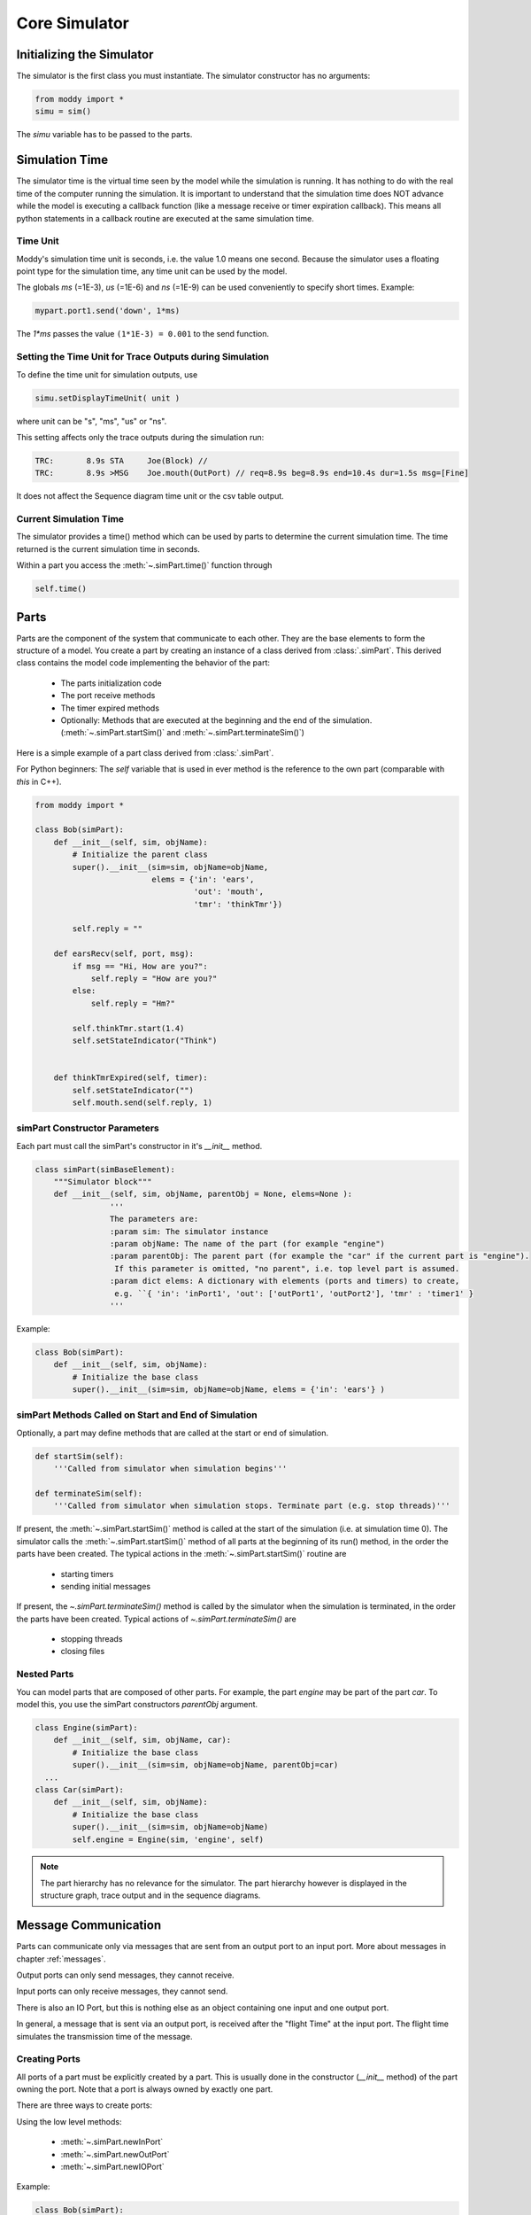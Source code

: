 .. include ../globals.rst

.. _detailed_coresim:


***************
Core Simulator
***************



Initializing the Simulator
==========================

The simulator is the first class you must instantiate. The simulator constructor has no arguments:

.. code-block:: python

	from moddy import *
	simu = sim()

The *simu* variable has to be passed to the parts.

Simulation Time
===============

The simulator time is the virtual time seen by the model while the simulation is running. 
It has nothing to do with the real time of the computer running the simulation. 
It is important to understand that the simulation time does NOT advance while the model is 
executing a callback function (like a message receive or timer expiration callback). 
This means all python statements in a callback routine are executed at the same simulation time. 

Time Unit
---------

Moddy's simulation time unit is seconds, i.e. the value 1.0 means one second. 
Because the simulator uses a floating point type for the simulation time, any time unit can be used by the model.

The globals *ms* (=1E-3), *us* (=1E-6) and *ns* (=1E-9) can be used conveniently to specify short times. Example:

.. code-block:: python

	mypart.port1.send('down', 1*ms)	

The `1*ms` passes the value ``(1*1E-3) = 0.001`` to the send function.

Setting the Time Unit for Trace Outputs during Simulation
---------------------------------------------------------

To define the time unit for simulation outputs, use

.. code-block:: python
	
	simu.setDisplayTimeUnit( unit )

where unit can be "s", "ms", "us" or "ns".


This setting affects only the trace outputs during the simulation run:

.. code-block:: console

	TRC:       8.9s STA     Joe(Block) // 
	TRC:       8.9s >MSG    Joe.mouth(OutPort) // req=8.9s beg=8.9s end=10.4s dur=1.5s msg=[Fine]

It does not affect the Sequence diagram time unit or the csv table output.

Current Simulation Time
-----------------------

The simulator provides a time() method which can be used by parts to determine the current simulation time. 
The time returned is the current simulation time in seconds.

Within a part you access the :meth:`~.simPart.time()` function through 

.. code-block:: python
	
	self.time()

Parts
========
 
Parts are the component of the system that communicate to each other. 
They are the base elements to form the structure of a model. 
You create a part by creating an instance of a class derived from :class:`.simPart`. 
This derived class contains the model code implementing the behavior of the part:

	* The parts initialization code
	* The port receive methods
	* The timer expired methods
	* Optionally: Methods that are executed at the beginning and the end of the 
	  simulation. (:meth:`~.simPart.startSim()` and :meth:`~.simPart.terminateSim()`)

Here is a simple example of a part class derived from :class:`.simPart`.

For Python beginners: The *self* variable that is used in ever method is the reference to the own part 
(comparable with *this* in C++).  

.. code-block:: python

	from moddy import *
	
	class Bob(simPart):
	    def __init__(self, sim, objName):
	        # Initialize the parent class
	        super().__init__(sim=sim, objName=objName, 
	                         elems = {'in': 'ears', 
	                                  'out': 'mouth',
	                                  'tmr': 'thinkTmr'})
	
	        self.reply = ""
	
	    def earsRecv(self, port, msg):
	        if msg == "Hi, How are you?":
	            self.reply = "How are you?"
	        else:
	            self.reply = "Hm?"
	        
	        self.thinkTmr.start(1.4)
	        self.setStateIndicator("Think")
	        
	
	    def thinkTmrExpired(self, timer):
	        self.setStateIndicator("")
	        self.mouth.send(self.reply, 1)
   

simPart Constructor Parameters
------------------------------

Each part must call the simPart's constructor in it's *__init__* method.

.. code-block:: python

	class simPart(simBaseElement):
	    """Simulator block"""
	    def __init__(self, sim, objName, parentObj = None, elems=None ):
			'''	
			The parameters are:
			:param sim: The simulator instance
			:param objName: The name of the part (for example "engine")
			:param parentObj: The parent part (for example the "car" if the current part is "engine"). 
			 If this parameter is omitted, "no parent", i.e. top level part is assumed.
			:param dict elems: A dictionary with elements (ports and timers) to create, 
			 e.g. ``{ 'in': 'inPort1', 'out': ['outPort1', 'outPort2'], 'tmr' : 'timer1' } 
			'''
			
Example:

.. code-block:: python

	class Bob(simPart):
	    def __init__(self, sim, objName):
	        # Initialize the base class
	        super().__init__(sim=sim, objName=objName, elems = {'in': 'ears'} )

simPart Methods Called on Start and End of Simulation
------------------------------------------------------

Optionally, a part may define methods that are called at the start or end of simulation.

.. code-block:: python

    def startSim(self):
        '''Called from simulator when simulation begins'''
            
    def terminateSim(self):
        '''Called from simulator when simulation stops.	Terminate part (e.g. stop threads)'''

If present, the :meth:`~.simPart.startSim()` method is called at the start of the simulation (i.e. at simulation time 0). 
The simulator calls the :meth:`~.simPart.startSim()` method of all parts at the beginning of its run() method, 
in the order the parts have been created. The typical actions in the :meth:`~.simPart.startSim()` routine are 
 	
 	* starting timers
	* sending initial messages
	
If present, the `~.simPart.terminateSim()` method is called by the simulator when the simulation is terminated, 
in the order the parts have been created. Typical actions of `~.simPart.terminateSim()` are

	*	stopping threads
	*	closing files

Nested Parts
------------
You can model parts that are composed of other parts. For example, the part *engine* may be part of the part *car*.
To model this, you use the simPart constructors *parentObj* argument. 

.. code-block:: python

	class Engine(simPart):
	    def __init__(self, sim, objName, car):
	        # Initialize the base class
	        super().__init__(sim=sim, objName=objName, parentObj=car)
	  ...
	class Car(simPart):
	    def __init__(self, sim, objName):
	        # Initialize the base class
	        super().__init__(sim=sim, objName=objName)
	        self.engine = Engine(sim, 'engine', self) 

.. note:: 

	The part hierarchy has no relevance for the simulator. The part hierarchy however is 
	displayed in the structure graph, trace output and in the sequence diagrams.

Message Communication
=====================

Parts can communicate only via messages that are sent from an output port to an input port. 
More about messages in chapter :ref:`messages`.

Output ports can only send messages, they cannot receive.

Input ports can only receive messages, they cannot send.

There is also an IO Port, but this is nothing else as an object containing one input and one output port.
 
In general, a message that is sent via an output port, is received after the "flight Time" at the input port. 
The flight time simulates the transmission time of the message. 

Creating Ports
--------------

All ports of a part must be explicitly created by a part. 
This is usually done in the constructor (*__init__* method) of the part owning the port. 
Note that a port is always owned by exactly one part.

There are three ways to create ports:

Using the low level methods:

	* :meth:`~.simPart.newInPort`
	* :meth:`~.simPart.newOutPort`
	* :meth:`~.simPart.newIOPort`
	
Example:

.. code-block:: python

	class Bob(simPart):
	    def __init__(self, sim, objName):
		  ...
	        self.ears = self.newInputPort( 'ears', self.earsRecv )

This creates a new input port with the name *ears* and assigns the method *earsRecv()* as the callback method. 
The resulting port object is assigned to the part variable ears.
 
The creation of an IO port is similar:

.. code-block:: python

	self.myIOPort1 = self.newIOPort( 'ioPort1', self.ioPort1Recv )

An output port has no receive callback method:

.. code-block:: python

    self.myOutPort1 = self.newOutoutPort( 'outPort1' )

To reduce the amount of typing, you can call the higher level function :meth:`~.simPart.createPorts`.


.. code-block:: python

	class Bob(simPart):
	    def __init__(self, sim, objName):
	        ...
	        self.createPorts('in', ['ears'])

This essentially does exactly the same as the low level function above. 
It creates a new port object, creates a new part variable self.ears and assigns the callback method *earsRecv*.
This means that your callback function MUST always be named ``<portName>Recv``.

You can also create multiple ports with one call:

.. code-block:: python

	self.createPorts('in', ['inPort1', 'inPort2', 'inPort3'])

Output ports and IO ports can be created with the same method:

.. code-block:: python

    self.createPorts('out', ['outPort1', 'outPort2', 'outPort3'])
    self.createPorts('io', ['ioPort1', 'ioPort2', 'ioPort3'])

Usually, you will always use the high level methods, unless you need to create several input ports that 
have the same receive method.

Since Moddy 1.8, ports can be created even more simpler through the `elems` parameter to the 
:class:`~.simPart` constructor. This is essentially the same as using the :meth:`~.simPart.createPorts`
method, but requires less typing:
 
.. code-block:: python

	class Bob(simPart):
	    def __init__(self, sim, objName):
	        # Initialize the parent class
	        super().__init__(sim=sim, objName=objName, 
	                         elems = {'in': 'ears', 
	                                  'out': 'mouth',
	                                  'tmr': 'thinkTmr'})



Binding Ports
-------------

Before a message can be sent between parts, someone must bind the output port of one object to the 
input port of another object.

This binding is done normally by the main program. If you have parts that are composed of other parts, 
then the internal bindings within the top level part are done in the top level parts constructor.
To bind an input port to an output port, you call the output ports :meth:`~.simOutputPort.bind` method:

.. code-block:: python

    bob.mouth.bind(joe.ears)

You can bind several input ports to one output board to simulate multicast transfer. 

.. code-block:: python

    bob.mouth.bind(joe.ears)
    bob.mouth.bind(john.ears)
    bob.mouth.bind(paul.ears)

Since Moddy 1.8, you can bind several output ports to one input port:

.. code-block:: python

    bob.mouth.bind(joe.ears)
    paul.mouth.bind(joe.ears)


You can also bind IO ports to each other. In this case the output port of the first IO port is 
bound to the input port of the second port and vice versa. It doesn't matter on which IO port you call the bind method.

.. code-block:: python

	class myPart(simPart):
	    def __init__(self, sim, objName):
		  ...
	        self.createPorts('io', ['ioPort1'])
	
	part1 = myPart( simu, 'part1' )
	part2 = myPart( simu, 'part2' )
	part1.ioPort1.bind( part2.ioPort1 )
	
If you need to bind an IO port to a normal input and normal output port, you can do it like this:

Consider part1 has an ioport called *ioPort1* and part2 has one input port *inPort1* and an output port *outPort1*:

.. code-block:: python

	part1.ioPort1._outPort.bind( part2.inPort1 )
	part2.outPort1.bind( part1.ioPort1._inPort )
	
You can also loop an ioport's input and output port. This can be used to delay the processing of messages. 
What you send to the output port will be received after the flight time at the input port:

.. code-block:: python

	ioPort.loopBind()
	
	
Since Moddy 1.8, there is a new function :meth:`~.sim.smartBind` method. This method should
be used at the top level to bind all ports with a single call. In contrast to the 
classic :meth:`~.simOutputPort.bind` method, you specify the hierarchy name of the ports
as a string, instead of using their python references.   

Example:


.. code-block:: python

	simu.smartBind( [ 
	    ['App.outPort1', 'Dev1.inPort', 'Dev2.inPort'],		# binds the 3 ports together
	    ['App.ioPort1', 'Server.netPort' ]  ])				# binds the 2 ports together
	    

.. note:: 

	If an input and output port that shall be bound belongs to the same part, then messages sent over 
	this binding are called "messages to self". 
	The interactive viewer displays these messages, while the static svg diagrams do not display them. 

Sending Messages
----------------

A message between two parts is sent via an output port's :meth:`~.simOutputPort.send` routine:

.. code-block:: python

	send( msg, flightTime )

Where 
	* *msg* is the message you want to send (More about messages in chapter :ref:`messages`) 
	* *flightTime* is the transmission time of the message; i.e. 
	  how long it takes until the message arrives at the input port. 
	  *flightTime* must be a positive value in seconds. 
	  *flightTime* can be 0; in this case, the message arrives without delay at the bound input ports.

The send method has no return value.

What happens if you call the send method on a port which is already sending a message 
(meaning: the flight time of one or more previous messages has not elapsed)?

In this case, the output port queues the pending messages one after each other. 
When a messages flight time has elapsed, the next message from the queue is sent. 
This simulates the behavior of a serial transmission. See the following snapshot from the tutorial :ref:`2_sergw`. 
Here, multiple send() calls are issued at the same simulation time.

.. code-block:: python

   self.busy( len(msg) * 20*us, 'TXFIFO', whiteOnRed)

    # push to serial port
    for c in msg:
        self.serPort.send( c, serFlightTime(c))

This results in the following sequence diagram. You see that the next character is fired when the previous character transmission ends:
 
.. figure:: ../_static/0030_serial_transfer.png 
 
 
Receiving Messages
-------------------

When a message is received on an input port, the input ports callback method is called. 
This receive method must be provided by the model, usually in the class derived from :class:`.simPart`.
When you have created the port with :meth:`~.simPart.createPorts`, the method is called ``<portName>Recv``:

.. code-block:: python

	class Bob(simPart):
	    def __init__(self, sim, objName):
		 ...
	        self.createPorts('in', ['ears'])
	
	    def earsRecv(self, port, msg):
	        if msg == "Hi, How are you?":
	            self.reply = "How are you?"
	        else:
	            self.reply = "Hm?"
	        
	        self.thinkTmr.start(1.4)

The receive callback method gets passed two parameters:

	* *port* is the input port on which the message was received. 
	  You can use this to find out which port received the message in case you have assigned the same receive method to multiple ports
	* *msg* is the message just received
	
The receive callback method does not return a value.

Note that you get a copy of the message sent by the caller, so you can modify or even 
delete the message content without affecting the sender or other receivers of the message. 
More specifically, *msg* is a "deep copy" of the original message; 
this means that also objects that are referenced in the message are copied.

The usual task of receive callback method is to start timers or to send messages to other objects.

.. _messages:

Messages
--------

What type of data can be transferred between output and input ports?
Generally, any valid python object can be a Moddy message, such as:

	*	Numbers, e.g. 1.0
	*	Strings, e.g. 'abc'
	*	Lists, e.g. ['abc', 1.0, 2]
	*	User defined classes

Moddy does not force any specific type to be used as a message. 
However, the model must be written in a way that the receiver understands the messages the sender might generate.

Here is an example of a user defined message. 
It simulates the behaviour of "Fail Safe over EtherCAT" 
(it does not really implement all fields of FSoE, it only includes the necessary information needed for that model):


.. code-block:: python

	class FsoeMsg:
	    def __init__(self, addr, seq, data ):
	        self.addr = addr   # FSoE Address
	        self.seq = seq     # sequence number
	        self.data = data   # FSoE Payload

To send such a message, you could call from a part's method:

.. code-block:: python

        self.outPort1.send( FsoeMsg(self.fsoeAddr, seq, 'TESTDATA', msgFlightTime )

.. warning::
	Do NOT include a reference to the simulator instance, parts, ports or timers into the user defined messages! 
	This may cause an exception when sending such messages 
	(because it causes endless recursion while trying to make a deep copy of the message).
	
Message Content Display
^^^^^^^^^^^^^^^^^^^^^^^

How are message contents displayed in sequence diagrams and trace tables?

Moddy calls the object's *__str__()* method. This method should generate a user readable string with the message content. 
For the built-in classes, python defines the *__str__()* method. For user defined classes, you must implement it:


.. code-block:: python

	class FsoeMsg:
	    ...
	    def __str__(self):
	        return "FSoE @%d#%d %s" % (self.addr, self.seq, self.data)
	
Example output: ``"FSOE @2#3 'ABC'" -> meaning: FSOE message to slave 2, sequence 3, with data 'ABC'.``

Checking Message Types
^^^^^^^^^^^^^^^^^^^^^^^

If the receiver wants to check if the received message is of the correct type, he can use the python :meth:`type` 
method, here are some examples:

.. code-block:: python

    if type(msg) is int:
	...
    if type(msg) is float:
	...
    if type(msg) is str:
	...
    if type(msg) is list:
	...
    if type(msg) is FsoeMsg:
	...

Message Colors
^^^^^^^^^^^^^^^^^^^^^^^

You can influence the color in which messages are displayed in the sequence diagram.
By default, the messages are drawn in "black".
You can assign a color to an output port, e.g.

.. code-block:: python

	myOutPort.setColor("green")

In this case, all messages sent via this output ports are drawn in green.

You can even assign different colors to individual messages. To do so, create a member *msgColor* 
inside a (user defined) message:

.. code-block:: python

	class FsoeMsg:
	
	    def __init__(self, addr, seq, data, msgColor=None ):
	        self.addr = addr   # FSoE Address
	        self.seq = seq     # sequence number
	        self.data = data   # FSoE Payload
	        if msgColor is not None: self.msgColor = msgColor

If the *msgColor* member exists, this message will get the define *msgColor*, 
overriding the color which might have been assigned to the port.


Simulating Lost Messages
^^^^^^^^^^^^^^^^^^^^^^^^^^

You can force messages to be lost to simulate disturbed communication. 

Therefore, output port and I/O Ports provide an API to inject a "message lost error". 
If you call the :meth:`~.simOutputPort.injectLostMessageErrorBySequence` method of an output port you can force one or 
more of the following messages sent on this port to be lost. 

``injectLostMessageErrorBySequence(0)`` will force the next message sent on that port to be lost, 
``injectLostMessageErrorBySequence(1)`` the next but one message and so forth. 
Lost messages will not arrive at the input port.

For example:


.. code-block:: python
	
	class Producer(vSimpleProg):
	    def __init__(self, sim):
	        super().__init__(sim=sim, objName="Producer", parentObj=None)
	        self.createPorts('out', ['netPort']) 
	
	    def runVThread(self):
	        self.netPort.injectLostMessageErrorBySequence(2)
	        self.netPort.injectLostMessageErrorBySequence(5)
	        self.netPort.injectLostMessageErrorBySequence(6)
	        while True:
	            self.wait(100*us)
	            self.netPort.send('test', 100*us)
	            self.busy(100*us, 'TX1', whiteOnBlue)
	            self.netPort.send('test1', 100*us)
	            self.busy(100*us, 'TX2', whiteOnRed)
	            self.wait(100*us)
	            self.netPort.send('Data1', 100*us)
	            self.busy(100*us, 'TX3', whiteOnGreen)
	
will force the 3rd, 6th and 7th message on the netPort to be lost.
 
In the sequence diagrams, lost messages are indicated by an cross in front of the message arrow:
 
.. figure:: ../_static/0040_lost_messages.png 

In the simulator trace output, a lost message is shown as a normal message reception event, 
but with the additional "(LOST)" string:


.. code-block:: console

	TRC:    500.0us <MSG    Consumer.netPort(InPort) // (LOST) req=400.0us beg=400.0us end=500.0us dur=100.0us msg=[Data1]

Timers
======

Timers are - beside messages - another way of triggering actions in a part.

Typically, timers are used to 

	*	Trigger periodic actions 
	*	Provide timeout for message reception

A timer is started and stopped from a part's methods. When the timer expires, an "expiration callback" 
method is called within the part.

Creating Timers
---------------

A part can have any number of timers.
All timers of a part must be explicitly created by a part. 
This is usually done in the constructor (*__init__* method) of the part owning the timer. 
There are two ways to create timers:
Using the low level method newTimer():

.. code-block:: python
	
	class Bob(simPart):
	    def __init__(self, sim, objName):
		  ...
	        self.thinkTmr = self.newTimer( 'thinkTmr', self.thinkTmrExpired )

This creates a new timer with the name *thinkTmr* and assigns the method *thinkTmrExpired()* as the callback method. 
The resulting timer object is assigned to the part variable thinkTmr. 

To reduce the amount of typing, you can call the higher level function :meth:`~.simPart.createTimers`.


.. code-block:: python
	
	class Bob(simPart):
	    def __init__(self, sim, objName):
	        ...
	        self.createTimers(['thinkTmr'])

This essentially does exactly the same as the low level function above. 
It creates a new timer object, creates a new part variable *self.thinkTmr* and assigns the callback method 
*thinkTmrExpired*.

This means that your callback function MUST always be named ``<timerName>Expired``.

You can also create multiple timers with one call:


.. code-block:: python
	
        self.createTimers(['tmr1', 'tmr2'])
        
Since Moddy 1.8, timers can be created even more simpler through the `elems` parameter to the 
:class:`~.simPart` constructor. This is essentially the same as using the :meth:`~.simPart.createTimers`
method, but requires less typing:
 
.. code-block:: python

	class Bob(simPart):
	    def __init__(self, sim, objName):
	        # Initialize the parent class
	        super().__init__(sim=sim, objName=objName, 
	                         elems = {'in': 'ears', 
	                                  'out': 'mouth',
	                                  'tmr': 'thinkTmr'})
        


Starting and Stopping Timers
-----------------------------

Each timer has two states: Started and Stopped.

You start a timer with :meth:`~.simTimer.start` or :meth:`~.simTimer.restart`. 

.. code-block:: python
	
	self.thinkTmr.start(2)
	self.thinkTmr.restart(2)

Both expect the timer's expiration time, relative to the current simulation time, 
in seconds (in the examples above: 2 seconds). They do not return a value.

The :meth:`~.simTimer.start` method throws an exception if you use it on a timer which is already started. 
The :meth:`~.simTimer.restart` method starts a timer with the specified time regardless of the timers state. 
Both methods bring the timer into the started state.

You stop a timer with :meth:`~.simTimer.stop` method. It brings the timer into the stopped state. 
In other words, you cancel the timer.


.. code-block:: python
	
	self.thinkTmr.stop()

Timer Expiration Callback
-------------------------

When a timer expires, the timer's callback method is called. 
This callback method must be provided by the model, usually in the class derived from :class:`.simPart`.

When you have created the port with :meth:`~.simPart.createTimers`, the method is called ``<timerName>Expired``:

.. code-block:: python
	
	class Bob(simPart):
	    def __init__(self, sim, objName):
		 ...
	        self.createTimers(['thinkTmr'])
	
	    def thinkTmrExpired(self, timer):
	        self.mouth.send(self.reply, 1)

The timer expired callback gets passed the timer parameter, which is the timer object that has expired. 
You can use this to find out which timer expired in case you have assigned the same callback methods to multiple timers.

The callback method does not return a value.

The usual task of receive callback method is to re-start this timer, 
start other timers or to send messages to other objects.

Annotations
===========

The model can add annotations to the output (i.e. sequence diagrams and trace tables) to visualize 
special events in the model.

You add an annotation by calling the simPart's :meth:`~.simPart.addAnnotation` method:

.. code-block:: python
	
	class Joe(simPart):
	
	    def earsRecv(self, port, msg):
	        self.addAnnotation('got message ' + msg)
	
In a sequence diagram, an annotation is displayed on the part's life line at the current simulation time:

.. figure:: ../_static/0050_annotation.png 
 
The :meth:`~.simPart.addAnnotation` method expects a string as its argument. 
It must be a single-line string. No special characters such as newline are allowed.

State Indications
==================

To visualize a part's state or to indicate which activity the part is currently performing, 
you can use state indications. For this, you call the part's :meth:`~.simPart.setStateIndicator` method:


.. code-block:: python
	
	class Bob(simPart):
	     ...
	    def earsRecv(self, port, msg):
	        ...
	        self.setStateIndicator("Think")
	        
	
	    def thinkTmrExpired(self, timer):
	        self.setStateIndicator("")

The first parameter to :meth:`~.simPart.setStateIndicator` is text: 

	* A non-empty string indicates the start of a new state or activity. 
	  The text is displayed in sequence diagrams in vertical direction.
	* An empty string ends the state or activity
 
The second, optional parameter to setStateIndicator is appearance. 
With this parameter, you can control the colors of state indicator. If present, it must be a python dictionary like this:

.. code-block:: python
	

    {'boxStrokeColor':'black', 'boxFillColor':'green', 'textColor':'white'}

Where:

	* boxStrokeColor: is the color of the status box's border
	* boxFillColor: is the color of box body
	* textColor: is the color of the text

Color names are according to the SVG specification, see <http://www.december.com/html/spec/colorsvg.html>_ for an overview.

If the appearance argument is omitted, it defaults to:

.. code-block:: python
	
    {'boxStrokeColor':'orange', 'boxFillColor':'white', 'textColor':'orange'}

Watching Variables
==================

Sometimes it is useful to watch the value of variables and how they are changing during simulation.
Tell Moddy which variables to watch. You do this by calling the :meth:`~.simPart.newVarWatcher` method of a moddy part:


.. code-block:: python
	
	class VarChanger(vSimpleProg):   
	    def __init__(self, sim):
	        super().__init__(sim=sim, objName="VC", parentObj=None)
	        self.var1 = 0
	        # self.var2 is created during execution
	        
	    def runVThread(self):
	        while True:
	            self.var1 = 1
	            self.wait(2)
	            
	            self.var1 = 2
	            self.var2 = "ABC"
	
	if __name__ == '__main__':
	    simu = sim()
	    vc = VarChanger(simu)
	    var1watch = vc.newVarWatcher('var1', "0x%08x")
	    var2watch = vc.newVarWatcher('var2', "%s")

:meth:`~.simPart.newVarWatcher` expects as the first parameter the name of the variable to watch as a string, 
e.g. "var1", or "subobj.var2" etc. The variable doesn't need to exist yet. 
As shown in the above example for var2, it can be created during runtime.

The second parameter to newVarWatcher is the format string that is used to format the variables value, e.g. ``0x%08x"``
When you run now the simulator, you will see a "VC" event every time the value of a watched variable changes:


.. code-block:: console
		
	0.0s VC VC.var1(WatchedVar) // 0x00000001

Watched variables can be included in the sequence diagram. 
In the following examples, you see the status of a Moddy part VC, and its two internal variables *var1* and *var2*. 
Variable traces will be shown always on the right side of the sequence diagram.

You define with the parameter *showVarList* which variable traces are shown in the sequence diagram:

.. code-block:: python
	
    moddyGenerateSequenceDiagram( sim=simu, 
                                  fileName="4_varwatch.html", 
                                  fmt="iaViewer", 
                                  showPartsList=['VC'],
                                  showVarList=['VC.var1', 'VC.var2'],
                                  excludedElementList=['allTimers'], 
                                  timePerDiv = 0.5, 
                                  pixPerDiv = 30)    


.. figure:: ../_static/0060_showvars.png 
 
 

Running the Simulation
========================

After the instantiation of the simulator, the creation of the parts, 
ports and the binding of the ports, you can :meth:`~.sim.run` the simulation:
    

.. code-block:: python
	
    # let simulator run
    simu.run(stopTime=12.0, maxEvents=10000, enableTracePrinting=True, 
             stopOnAssertionFailure=True)

This will run the simulation until one of the following conditions are met:

	* stopTime has been reached
	* The simulator has processed a maximum number of event maxEvents. 
	  If this argument is omitted, it defaults to 100000. You can pass also None, to allow infinite number of events.  
	* The simulator has no more events to execute
	* An exception was raised (either by the model or the simulator)
	* An assertion failure occurred. Pass ``stopOnAssertionFailure=False`` 
	  to continue simulation in case of assertion failures.

With *enableTracePrinting*, you can control whether the simulator prints each event while executing.

The run method does not return a value.

Catching Model Exceptions
-------------------------

When the model code throws an exception, the simulator stops. 
If you want to generate the output files even in this case (to show the events that have been recorded until then), 
you can catch the simulators exception like this:


.. code-block:: python
	
	# let simulator run
	    try:
	        simu.run(stopTime=12*ms)
	        
	    except: raise
	    finally:
	        # create SVG drawing
	        moddyGenerateSequenceDiagram( sim=simu, 
	                                      ...
